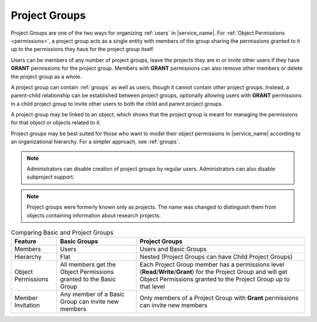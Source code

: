 .. _projects:

Project Groups
==============

Project Groups are one of the two ways for organizing :ref:`users` in |service_name|. For :ref:`Object Permissions <permissions>`, a project group acts as a single entity with members of the group sharing the permissions granted to it up to the permissions they have for the project group itself.

Users can be members of any number of project groups, leave the projects they are in or invite other users if they have **GRANT** permissions for the project group. Members with **GRANT** permissions can also remove other members or delete the project group as a whole.

A project group can contain :ref:`groups` as well as users, though it cannot contain other project groups. Instead, a parent-child relationship can be established between project groups, optionally allowing users with **GRANT** permissions in a child project group to invite other users to both the child and parent project groups.

A project group may be linked to an object, which shows that the project group is meant for managing the permissions for that object or objects related to it.

Project groups may be best suited for those who want to model their object permissions in |service_name| according to an organizational hierarchy. For a simpler approach, see :ref:`groups`.

.. note::
    Administrators can disable creation of project groups by regular users. Administrators can also disable subproject support.

.. note::
    Project groups were formerly known only as projects. The name was changed to distinguish them from objects containing information about research projects.

.. list-table:: Comparing Basic and Project Groups
   :header-rows: 1

   * - Feature
     - Basic Groups
     - Project Groups
   * - Members
     - Users
     - Users and Basic Groups
   * - Hierarchy
     - Flat
     - Nested (Project Groups can have Child Project Groups)
   * - Object Permissions
     - All members get the Object Permissions granted to the Basic Group
     - Each Project Group member has a permissions level (**Read**/**Write**/**Grant**) for the Project Group and will get Object Permissions granted to the Project Group up to that level
   * - Member Invitation
     - Any member of a Basic Group can invite new members
     - Only members of a Project Group with **Grant** permissions can invite new members
